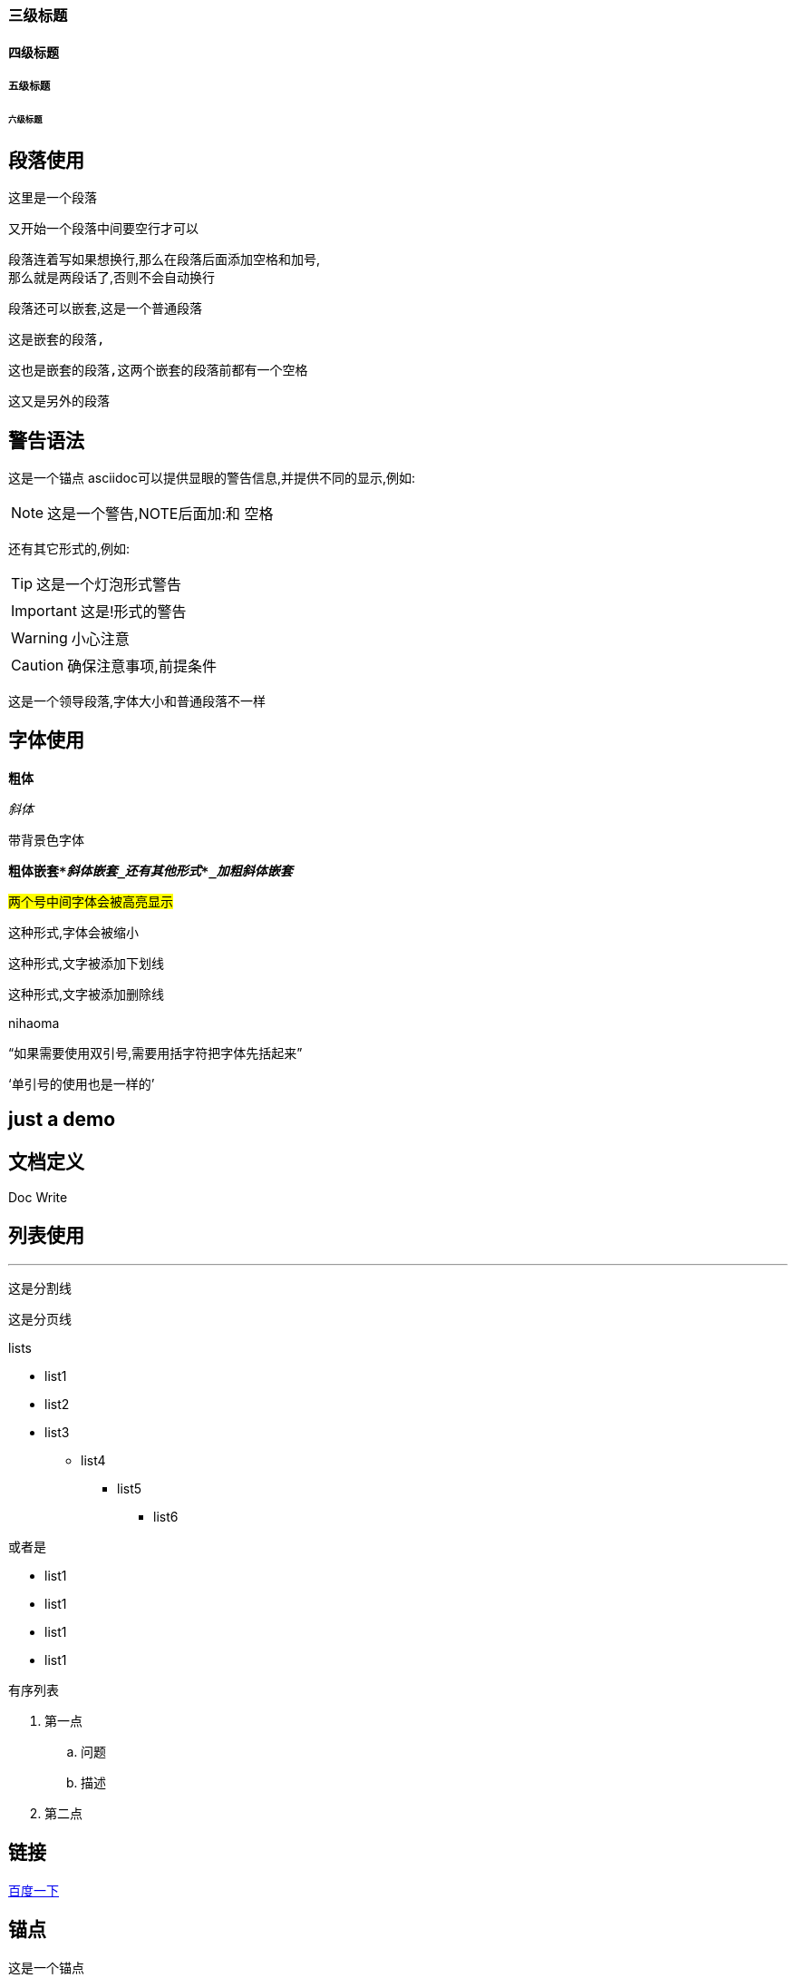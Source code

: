 === 三级标题
==== 四级标题
===== 五级标题
====== 六级标题
== 段落使用
这里是一个段落

又开始一个段落中间要空行才可以

段落连着写如果想换行,那么在段落后面添加空格和加号, +
那么就是两段话了,否则不会自动换行

段落还可以嵌套,这是一个普通段落

  这是嵌套的段落,

  这也是嵌套的段落,这两个嵌套的段落前都有一个空格

这又是另外的段落

== 警告语法

[[bookmark-bb]]这是一个锚点
asciidoc可以提供显眼的警告信息,并提供不同的显示,例如:

NOTE: 这是一个警告,NOTE后面加:和 空格

还有其它形式的,例如:

TIP: 这是一个灯泡形式警告

IMPORTANT: 这是!形式的警告

WARNING: 小心注意

CAUTION: 确保注意事项,前提条件

[.lead]
这是一个领导段落,字体大小和普通段落不一样

== 字体使用
*粗体*

_斜体_

`带背景色字体`

`*粗体嵌套*_斜体嵌套_还有其他形式*_加粗斜体嵌套_*`

#两个号中间字体会被高亮显示#

[.small]#这种形式,字体会被缩小#

[.underline]#这种形式,文字被添加下划线#

[.line-through]#这种形式,文字被添加删除线#

[.line-through]#nihaoma#



"`如果需要使用双引号,需要用括字符把字体先括起来`"

'`单引号的使用也是一样的`'

== just a demo


== 文档定义

Doc Write

:toc:
:homepage: http://www.baidu.com

== 列表使用

'''
这是分割线

<<<
这是分页线

.lists

* list1
* list2
* list3
** list4
*** list5
**** list6

或者是

- list1
- list1
- list1
- list1


.有序列表

. 第一点
.. 问题
.. 描述
. 第二点

== 链接

link:http://www.baidu.com.cn[百度一下]

== 锚点

[[bookmark-aa]]这是一个锚点

访问 <<bb>> 学习更多

查看 <<just a demo>>

== image

image::http://asciidoctor.org/images/octocat.jpg[GitHub mascot]

image::E:\\gitlab\aa.png[本地图片]

== source code

行内的使用括字符就可以了`this is demo source code`

定义一整段的话 可以使用连续4个点号,例如
....
DEMO:
这是代码
你说呢
....

也可以指定#source code#的是哪种语言,例如:

.C source code
[source,c]
----
if(a > b)
  printf("hello world !\n");
else
{
  printf("hello girl!\n");
  return 0;
}
----

.bash shell
`_indent=4_`表示代码要缩进4格
[source,shell,indent=4]
----
PATH=$PATH:/usr/local/ruby/bin
if [ -d /var/log ]
then
  echo "this is dir!"
else
  echo "this is not dir!"
if
----

== 另外的整段的写法

用连续4个*号,表示一个段落,然后标题居中显示

.居中标题
****
  这里面可以协商标题的内容,这里可以写注意事项等等,当然这里也可以使用列表
这里面貌似只能使用文字,不能再使用标题之类的东西了

.A list
- 1
- 2
****

还有一种方法

.多种用法
====
这里显示效果跟上面的就不一样了
哈哈哈 为什么多了个Example 1 就不知道了
====

你也可以嵌套在#NOTE#中,例如:

[NOTE]
====
这里是注意事项:

.A list
. 第一点....
. 第一点....
. 第一点....
. 第一点....

====
